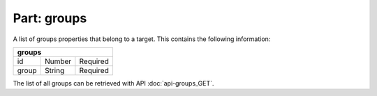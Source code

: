 ----------------
**Part: groups**
----------------
A list of groups properties that belong to a target. This contains the following information:

===== ====== ========
**groups**
---------------------
id    Number Required
group String Required
===== ====== ========

The list of all groups can be retrieved with API :doc:`api-groups_GET`.